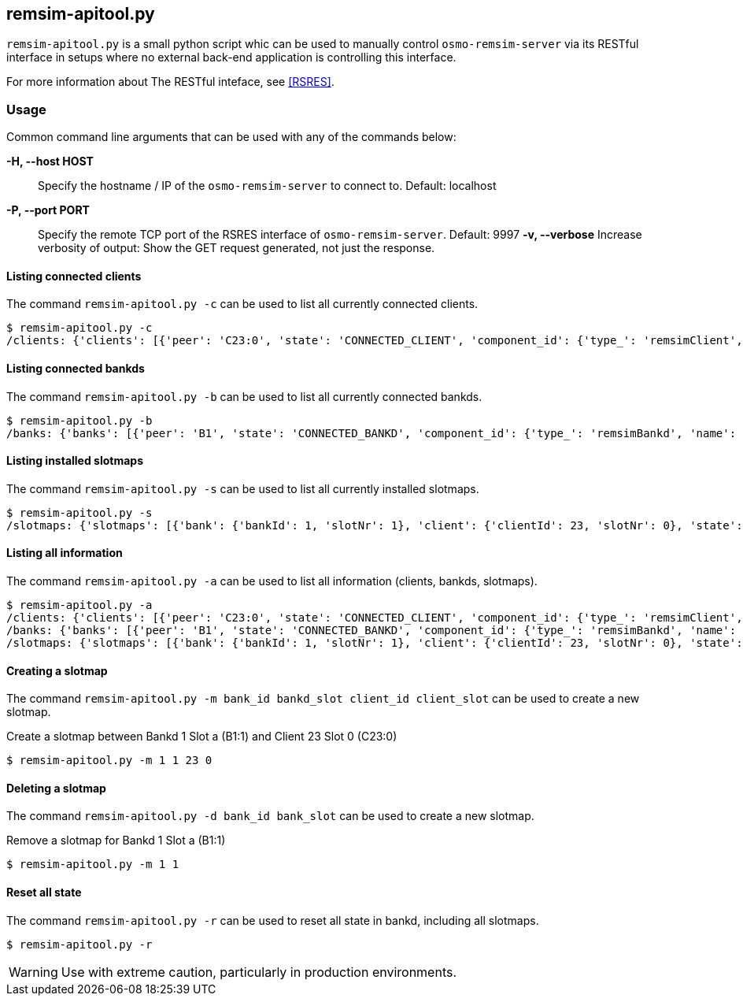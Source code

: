 [[remsim-apitool]]
== remsim-apitool.py

`remsim-apitool.py` is a small python script whic can be used to manually
control `osmo-remsim-server` via its RESTful interface in setups where
no external back-end application is controlling this interface.

For more information about The RESTful inteface, see <<RSRES>>.

=== Usage

Common command line arguments that can be used with any of the commands below:

*-H, --host HOST*::
  Specify the hostname / IP of the `osmo-remsim-server` to connect to. Default: localhost
*-P, --port PORT*::
  Specify the remote TCP port of the RSRES interface of `osmo-remsim-server`. Default: 9997
*-v, --verbose*
  Increase verbosity of output: Show the GET request generated, not just the response.

==== Listing connected clients

The command `remsim-apitool.py -c` can be used to list all currently connected clients.

----
$ remsim-apitool.py -c
/clients: {'clients': [{'peer': 'C23:0', 'state': 'CONNECTED_CLIENT', 'component_id': {'type_': 'remsimClient', 'name': 'nataraja', 'software': 'remsim-client', 'swVersion': '0.2.2.63-844b'}}]}
----

==== Listing connected bankds

The command `remsim-apitool.py -b` can be used to list all currently connected bankds.

----
$ remsim-apitool.py -b
/banks: {'banks': [{'peer': 'B1', 'state': 'CONNECTED_BANKD', 'component_id': {'type_': 'remsimBankd', 'name': 'fixme-name', 'software': 'remsim-bankd', 'swVersion': '0.2.2.46-3598'}, 'bankId': 1, 'numberOfSlots': 5}]}
----

==== Listing installed slotmaps

The command `remsim-apitool.py -s` can be used to list all currently installed slotmaps.

----
$ remsim-apitool.py -s
/slotmaps: {'slotmaps': [{'bank': {'bankId': 1, 'slotNr': 1}, 'client': {'clientId': 23, 'slotNr': 0}, 'state': 'ACTIVE'}]}
----

==== Listing all information

The command `remsim-apitool.py -a` can be used to list all information (clients, bankds, slotmaps).

----
$ remsim-apitool.py -a
/clients: {'clients': [{'peer': 'C23:0', 'state': 'CONNECTED_CLIENT', 'component_id': {'type_': 'remsimClient', 'name': 'nataraja', 'software': 'remsim-client', 'swVersion': '0.2.2.63-844b'}}]}
/banks: {'banks': [{'peer': 'B1', 'state': 'CONNECTED_BANKD', 'component_id': {'type_': 'remsimBankd', 'name': 'fixme-name', 'software': 'remsim-bankd', 'swVersion': '0.2.2.46-3598'}, 'bankId': 1, 'numberOfSlots': 5}]}
/slotmaps: {'slotmaps': [{'bank': {'bankId': 1, 'slotNr': 1}, 'client': {'clientId': 23, 'slotNr': 0}, 'state': 'ACTIVE'}]}
----

==== Creating a slotmap

The command `remsim-apitool.py -m bank_id bankd_slot client_id client_slot` can be used to create a new slotmap.

.Create a slotmap between Bankd 1 Slot a (B1:1) and Client 23 Slot 0 (C23:0)
----
$ remsim-apitool.py -m 1 1 23 0
----

==== Deleting a slotmap

The command `remsim-apitool.py -d bank_id bank_slot` can be used to create a new slotmap.

.Remove a slotmap for Bankd 1 Slot a (B1:1)
----
$ remsim-apitool.py -m 1 1
----

==== Reset all state

The command `remsim-apitool.py -r` can be used to reset all state in bankd, including all slotmaps.

----
$ remsim-apitool.py -r
----

WARNING: Use with extreme caution, particularly in production environments.
